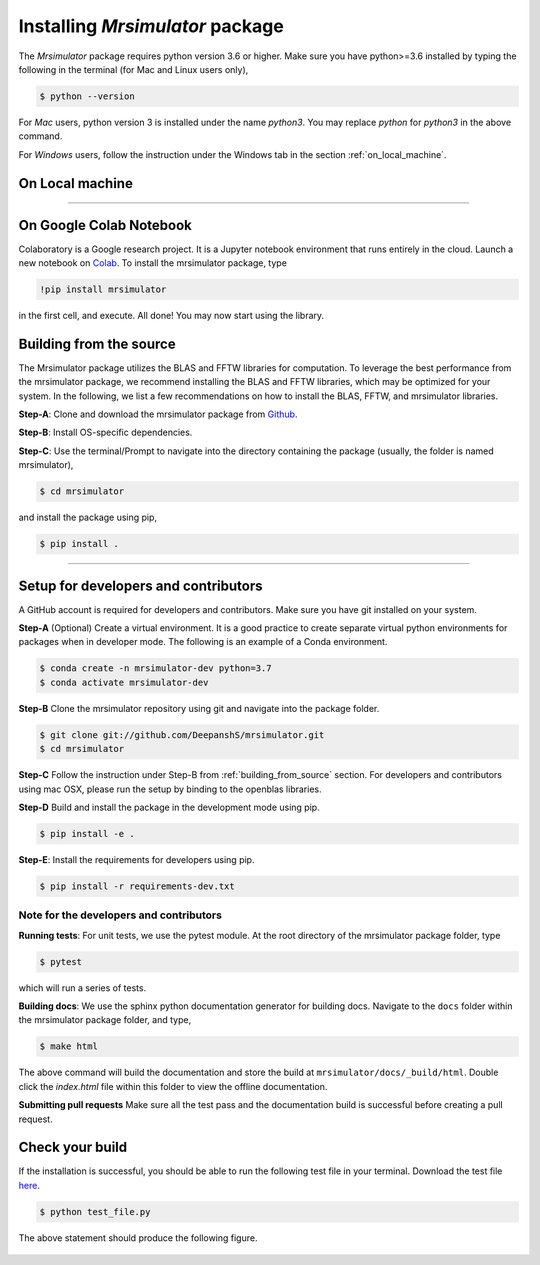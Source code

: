 

.. _install:

================================
Installing `Mrsimulator` package
================================

The `Mrsimulator` package requires python version 3.6 or higher. Make sure you have
python>=3.6 installed by typing the following in the terminal (for Mac and Linux
users only),

.. code-block:: shell

      $ python --version

For `Mac` users, python version 3 is installed under the name `python3`. You may replace
`python` for `python3` in the above command.

For `Windows` users, follow the instruction under the Windows tab in the section
:ref:`on_local_machine`.

.. seealso::

  If you do not have python or have an older version of python, you may visit
  `Python <https://www.python.org/downloads/>`_ or
  `anaconda <https://www.anaconda.com/products/individual/>`_ and follow their
  instructions to install python.

.. We recommend installing `anaconda <https://www.anaconda.com/distribution/>`_
.. distribution for python version 3.6 or higher. The anaconda distribution
.. ships with numerous packages and modules including Numpy, Scipy, and Matplotlib
.. which are useful packages for scientific datasets.

.. _on_local_machine:

On Local machine
----------------

.. PIP is a package manager for Python packages, and is included with python version 3.4
.. and higher. PIP is the simplest way to install python packages.

.. tabs::

  .. tab:: Linux

    For Linux users, we provide the binary distributions of the mrsimulator package for
    python versions 3.6-3.8. Install the package using pip as follows,

    .. code-block:: bash

        $ pip install mrsimulator

  .. tab:: Mac OSX

    For `Mac` users, we provide the binary distributions of the mrsimulator package for
    python versions 3.6-3.8. Install the package using pip as follows,

    .. code-block:: bash

        $ pip install mrsimulator

    If the above statement didn't work, you are probably using mac os system python, in
    which case, use the following,

    .. code-block:: bash

        $ python3 -m pip install mrsimulator --user

  .. tab:: Windows

    .. note:: We currently do not provide binary distributions for windows. You'll need
        to compile and build the mrsimulator library. Follow the instructions below.

    .. include:: install-docs/windows.rst

    **Step-4**. Build and install the package.

    From within the ``Anaconda Prompt``, build and install the mrsimulator package
    using pip.

    .. code-block:: bash

      $ pip install mrsimulator

----

On Google Colab Notebook
------------------------

Colaboratory is a Google research project. It is a Jupyter notebook environment that
runs entirely in the cloud. Launch a new notebook on
`Colab <http://colab.research.google.com>`_. To install the mrsimulator package, type

.. code-block:: shell

      !pip install mrsimulator

in the first cell, and execute. All done! You may now start using the library.

.. _building_from_source:

Building from the source
------------------------

The Mrsimulator package utilizes the BLAS and FFTW libraries for computation. To
leverage the best performance from the mrsimulator package, we recommend installing the
BLAS and FFTW libraries, which may be optimized for your system. In the following, we
list a few recommendations on how to install the BLAS, FFTW, and mrsimulator libraries.

**Step-A**: Clone and download the mrsimulator package from
`Github <https://github.com/DeepanshS/mrsimulator>`_.

**Step-B**: Install OS-specific dependencies.

.. tabs::

  .. tab:: Linux (Ubuntu)

    For Ubuntu users, openblas and FFTW libraries may already be installed with the OS.
    If not, install the libraries with

    .. code-block:: bash

      $ sudo apt-get install libopenblas-dev libfftw3-dev

  .. tab:: Linux (CentOS)

    Install the openblas and FFTW libraries.

    .. code-block:: bash

      $ yum install openblas-devel fftw-devel

  .. tab:: Mac OSX

    **Step-1** By default, the mrsimulator package links to the openblas library for BLAS
    operations. Mac users may opt to choose the in-build apple's accelerate library. If you
    opt for apple's accelerate library, skip to Step-2. If you wish to link the mrsimulator
    package to the openblas library, install openblas using `homebrew <https://brew.sh>`_
    formulae as follows,

    .. code-block:: bash

      $ brew install openblas

    **Step-2** Install the FFTW library using the `homebrew <https://brew.sh>`_ formulae.

    .. code-block:: bash

      $ brew install fftw

    **Step-3** If you choose to link the mrsimulator package to openblas library, skip
    to Step-C. Open the ``settings.py`` file, located at the root level of the
    mrsimulator folder, in a text editor. You should see,

    .. code-block:: python

      # -*- coding: utf-8 -*-
      # BLAS library
      use_openblas = True
      # mac-os only
      use_accelerate = False

    To link the mrsimulator package to the in-build apple's accelerate library, change the
    fields to

    .. code-block:: python

      # -*- coding: utf-8 -*-
      # BLAS library
      use_openblas = False
      # mac-os only
      use_accelerate = True

  .. tab:: Windows

    .. include:: install-docs/windows.rst

**Step-C**: Use the terminal/Prompt to navigate into the directory containing the
package (usually, the folder is named mrsimulator),

.. code-block:: bash

    $ cd mrsimulator

and install the package using pip,

.. code-block:: bash

    $ pip install .



.. We recommend the
.. following C-compiler for the OS types:

.. - Mac OS - ``clang``
.. - Linux - ``gcc``
.. - Windows - ``msvc`` (https://visualstudio.microsoft.com/downloads/#build-tools-for-visual-studio-2019)


----

Setup for developers and contributors
-------------------------------------

A GitHub account is required for developers and contributors. Make sure you have
git installed on your system.

**Step-A** (Optional) Create a virtual environment. It is a good practice to create
separate virtual python environments for packages when in developer mode.
The following is an example of a Conda environment.

.. code-block:: bash

    $ conda create -n mrsimulator-dev python=3.7
    $ conda activate mrsimulator-dev

**Step-B** Clone the mrsimulator repository using git and navigate into the package
folder.

.. code-block:: bash

    $ git clone git://github.com/DeepanshS/mrsimulator.git
    $ cd mrsimulator

**Step-C** Follow the instruction under Step-B from :ref:`building_from_source`
section. For developers and contributors using mac OSX, please run the setup
by binding to the openblas libraries.

**Step-D** Build and install the package in the development mode using pip.

.. code-block:: bash

    $ pip install -e .

**Step-E**: Install the requirements for developers using pip.

.. code-block:: bash

    $ pip install -r requirements-dev.txt

Note for the developers and contributors
''''''''''''''''''''''''''''''''''''''''

**Running tests**: For unit tests, we use the pytest module. At the root directory
of the mrsimulator package folder, type

.. code-block:: bash

    $ pytest

which will run a series of tests.

**Building docs**: We use the sphinx python documentation generator for building docs.
Navigate to the ``docs`` folder within the mrsimulator package folder, and type,

.. code-block:: bash

    $ make html

The above command will build the documentation and store the build at
``mrsimulator/docs/_build/html``. Double click the `index.html` file within this
folder to view the offline documentation.

**Submitting pull requests** Make sure all the test pass and the documentation build
is successful before creating a pull request.

.. We recommend the
.. following C-compiler for the OS types:
.. - Mac OS - ``clang``
.. - Linux - ``gcc``
.. - Windows - ``msvc`` (https://visualstudio.microsoft.com/downloads/#build-tools-for-visual-studio-2019)



Check your build
----------------

If the installation is successful, you should be able to run the following test
file in your terminal. Download the test file
`here <https://raw.githubusercontent.com/DeepanshS/mrsimulator-examples/master/test_file_v0.3.py?raw=true>`_.

.. code-block:: text

    $ python test_file.py

The above statement should produce the following figure.

.. figure:: _static/test_output.*
    :figclass: figure
